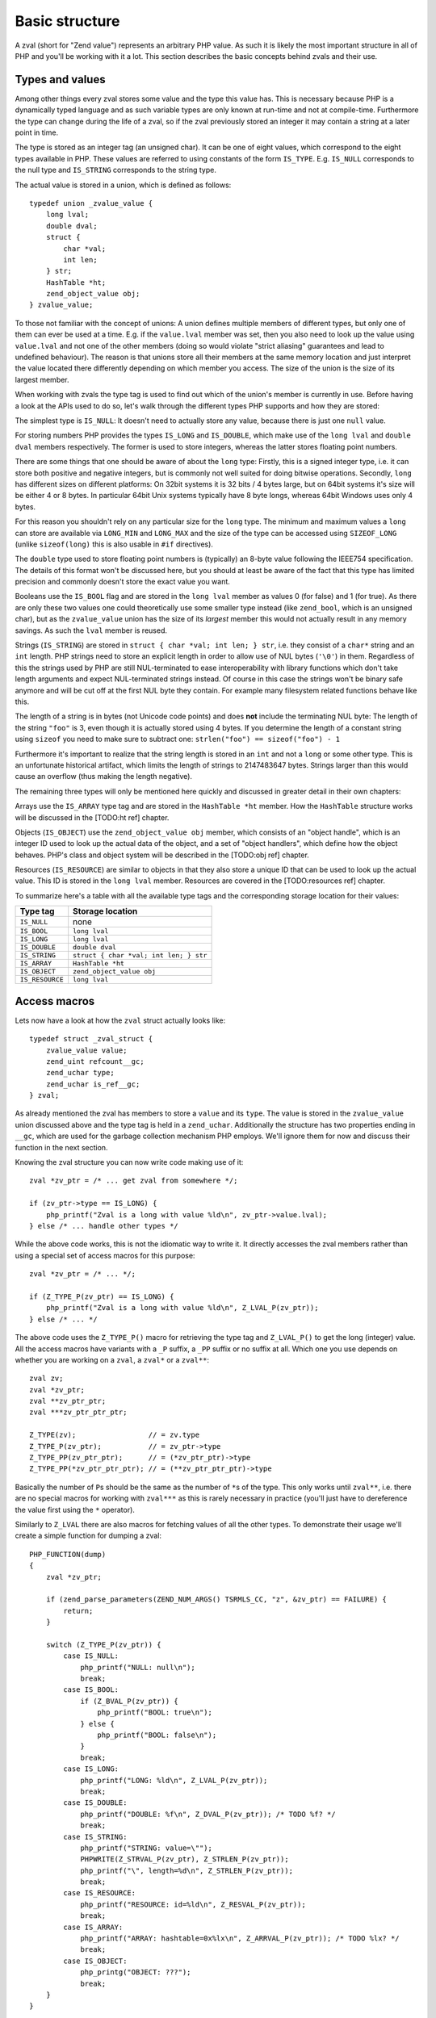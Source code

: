 Basic structure
===============

A zval (short for "Zend value") represents an arbitrary PHP value. As such it is likely the most important structure in
all of PHP and you'll be working with it a lot. This section describes the basic concepts behind zvals and their use.



Types and values
----------------

Among other things every zval stores some value and the type this value has. This is necessary because PHP is a dynamically
typed language and as such variable types are only known at run-time and not at compile-time. Furthermore the type can change
during the life of a zval, so if the zval previously stored an integer it may contain a string at a later point in time.

The type is stored as an integer tag (an unsigned char). It can be one of eight values, which correspond to the eight types
available in PHP. These values are referred to using constants of the form ``IS_TYPE``. E.g. ``IS_NULL`` corresponds to the
null type and ``IS_STRING`` corresponds to the string type.

The actual value is stored in a union, which is defined as follows::

    typedef union _zvalue_value {
        long lval;
        double dval;
        struct {
            char *val;
            int len;
        } str;
        HashTable *ht;
        zend_object_value obj;
    } zvalue_value;

To those not familiar with the concept of unions: A union defines multiple members of different types, but only one of
them can ever be used at a time. E.g. if the ``value.lval`` member was set, then you also need to look up the value using
``value.lval`` and not one of the other members (doing so would violate "strict aliasing" guarantees and lead to
undefined behaviour). The reason is that unions store all their members at the same memory location and just interpret the
value located there differently depending on which member you access. The size of the union is the size of its largest
member.

When working with zvals the type tag is used to find out which of the union's member is currently in use. Before having a
look at the APIs used to do so, let's walk through the different types PHP supports and how they are stored:

The simplest type is ``IS_NULL``: It doesn't need to actually store any value, because there is just one ``null`` value.

For storing numbers PHP provides the types ``IS_LONG`` and ``IS_DOUBLE``, which make use of the ``long lval`` and
``double dval`` members respectively. The former is used to store integers, whereas the latter stores floating point
numbers.

There are some things that one should be aware of about the ``long`` type: Firstly, this is a signed integer type, i.e.
it can store both positive and negative integers, but is commonly not well suited for doing bitwise operations. Secondly,
``long`` has different sizes on different platforms: On 32bit systems it is 32 bits / 4 bytes large, but on 64bit systems
it's size will be either 4 or 8 bytes. In particular 64bit Unix systems typically have 8 byte longs, whereas 64bit Windows
uses only 4 bytes.

For this reason you shouldn't rely on any particular size for the ``long`` type. The minimum and maximum values a ``long``
can store are available via ``LONG_MIN`` and ``LONG_MAX`` and the size of the type can be accessed using ``SIZEOF_LONG``
(unlike ``sizeof(long)`` this is also usable in ``#if`` directives).

The ``double`` type used to store floating point numbers is (typically) an 8-byte value following the IEEE754 specification.
The details of this format won't be discussed here, but you should at least be aware of the fact that this type has limited
precision and commonly doesn't store the exact value you want.

Booleans use the ``IS_BOOL`` flag and are stored in the ``long lval`` member as values 0 (for false) and 1 (for true). As there
are only these two values one could theoretically use some smaller type instead (like ``zend_bool``, which is an unsigned char),
but as the ``zvalue_value`` union has the size of its *largest* member this would not actually result in any memory savings.
As such the ``lval`` member is reused.

Strings (``IS_STRING``) are stored in ``struct { char *val; int len; } str``, i.e. they consist of a ``char*`` string and
an ``int`` length. PHP strings need to store an explicit length in order to allow use of NUL bytes (``'\0'``) in them.
Regardless of this the strings used by PHP are still NUL-terminated to ease interoperability with library functions which
don't take length arguments and expect NUL-terminated strings instead. Of course in this case the strings won't be binary
safe anymore and will be cut off at the first NUL byte they contain. For example many filesystem related functions behave
like this.

The length of a string is in bytes (not Unicode code points) and does **not** include the terminating NUL byte: The length
of the string ``"foo"`` is 3, even though it is actually stored using 4 bytes. If you determine the length of a constant string
using ``sizeof`` you need to make sure to subtract one: ``strlen("foo") == sizeof("foo") - 1``

Furthermore it's important to realize that the string length is stored in an ``int`` and not a ``long`` or some other type.
This is an unfortunate historical artifact, which limits the length of strings to 2147483647 bytes. Strings larger than this
would cause an overflow (thus making the length negative).

The remaining three types will only be mentioned here quickly and discussed in greater detail in their own chapters:

Arrays use the ``IS_ARRAY`` type tag and are stored in the ``HashTable *ht`` member. How the ``HashTable`` structure works
will be discussed in the [TODO:ht ref] chapter.

Objects (``IS_OBJECT``) use the ``zend_object_value obj`` member, which consists of an "object handle", which is an integer
ID used to look up the actual data of the object, and a set of "object handlers", which define how the object behaves.
PHP's class and object system will be described in the [TODO:obj ref] chapter.

Resources (``IS_RESOURCE``) are similar to objects in that they also store a unique ID that can be used to look up the
actual value. This ID is stored in the ``long lval`` member. Resources are covered in the [TODO:resources ref] chapter.

To summarize here's a table with all the available type tags and the corresponding storage location for their values:

.. list-table::
    :header-rows: 1

    * - Type tag
      - Storage location
    * - ``IS_NULL``
      - none
    * - ``IS_BOOL``
      - ``long lval``
    * - ``IS_LONG``
      - ``long lval``
    * - ``IS_DOUBLE``
      - ``double dval``
    * - ``IS_STRING``
      - ``struct { char *val; int len; } str``
    * - ``IS_ARRAY``
      - ``HashTable *ht``
    * - ``IS_OBJECT``
      - ``zend_object_value obj``
    * - ``IS_RESOURCE``
      - ``long lval``

Access macros
-------------

Lets now have a look at how the ``zval`` struct actually looks like::

    typedef struct _zval_struct {
        zvalue_value value;
        zend_uint refcount__gc;
        zend_uchar type;
        zend_uchar is_ref__gc;
    } zval;

As already mentioned the zval has members to store a ``value`` and its ``type``. The value is stored in the ``zvalue_value``
union discussed above and the type tag is held in a ``zend_uchar``. Additionally the structure has two properties ending in
``__gc``, which are used for the garbage collection mechanism PHP employs. We'll ignore them for now and discuss their
function in the next section.

Knowing the zval structure you can now write code making use of it::

    zval *zv_ptr = /* ... get zval from somewhere */;

    if (zv_ptr->type == IS_LONG) {
        php_printf("Zval is a long with value %ld\n", zv_ptr->value.lval);
    } else /* ... handle other types */

While the above code works, this is not the idiomatic way to write it. It directly accesses the zval members rather than
using a special set of access macros for this purpose::

    zval *zv_ptr = /* ... */;

    if (Z_TYPE_P(zv_ptr) == IS_LONG) {
        php_printf("Zval is a long with value %ld\n", Z_LVAL_P(zv_ptr));
    } else /* ... */

The above code uses the ``Z_TYPE_P()`` macro for retrieving the type tag and ``Z_LVAL_P()`` to get the long (integer)
value. All the access macros have variants with a ``_P`` suffix, a ``_PP`` suffix or no suffix at all. Which one you
use depends on whether you are working on a ``zval``, a ``zval*`` or a ``zval**``::

    zval zv;
    zval *zv_ptr;
    zval **zv_ptr_ptr;
    zval ***zv_ptr_ptr_ptr;

    Z_TYPE(zv);                 // = zv.type
    Z_TYPE_P(zv_ptr);           // = zv_ptr->type
    Z_TYPE_PP(zv_ptr_ptr);      // = (*zv_ptr_ptr)->type
    Z_TYPE_PP(*zv_ptr_ptr_ptr); // = (**zv_ptr_ptr_ptr)->type

Basically the number of ``P``\s should be the same as the number of ``*``\s of the type. This only works until
``zval**``, i.e. there are no special macros for working with ``zval***`` as this is rarely necessary in practice
(you'll just have to dereference the value first using the ``*`` operator).

Similarly to ``Z_LVAL`` there are also macros for fetching values of all the other types. To demonstrate their
usage we'll create a simple function for dumping a zval::

    PHP_FUNCTION(dump)
    {
        zval *zv_ptr;

        if (zend_parse_parameters(ZEND_NUM_ARGS() TSRMLS_CC, "z", &zv_ptr) == FAILURE) {
            return;
        }

        switch (Z_TYPE_P(zv_ptr)) {
            case IS_NULL:
                php_printf("NULL: null\n");
                break;
            case IS_BOOL:
                if (Z_BVAL_P(zv_ptr)) {
                    php_printf("BOOL: true\n");
                } else {
                    php_printf("BOOL: false\n");
                }
                break;
            case IS_LONG:
                php_printf("LONG: %ld\n", Z_LVAL_P(zv_ptr));
                break;
            case IS_DOUBLE:
                php_printf("DOUBLE: %f\n", Z_DVAL_P(zv_ptr)); /* TODO %f? */
                break;
            case IS_STRING:
                php_printf("STRING: value=\"");
                PHPWRITE(Z_STRVAL_P(zv_ptr), Z_STRLEN_P(zv_ptr));
                php_printf("\", length=%d\n", Z_STRLEN_P(zv_ptr));
                break;
            case IS_RESOURCE:
                php_printf("RESOURCE: id=%ld\n", Z_RESVAL_P(zv_ptr));
                break;
            case IS_ARRAY:
                php_printf("ARRAY: hashtable=0x%lx\n", Z_ARRVAL_P(zv_ptr)); /* TODO %lx? */
                break;
            case IS_OBJECT:
                php_printg("OBJECT: ???");
                break;
        }
    }

    const zend_function_entry funcs[] = { /* TODO verify zfe */
        PHP_FE(dump, NULL)
        PHP_FE_END
    };

Lets try it out::

    dump(null);                 // NULL: null
    dump(true);                 // BOOL: true
    dump(false);                // BOOL: false
    dump(42);                   // LONG: 42
    dump(4.2);                  // DOUBLE: 4.2
    dump("foo");                // STRING: value="foo", length=3
    dump(fopen(__FILE__, "r")); // RESOURCE: id=???
    dump(array(1, 2, 3));       // ARRAY: hashtable=0x???
    dump(new stdClass);         // OBJECT: ???

The macros for accessing the values are pretty straightforward: ``Z_BVAL`` for bools, ``Z_LVAL`` for longs,
``Z_DVAL`` for doubles. For strings ``Z_STRVAL`` returns the actual ``char*`` string, whereas ``Z_STRLEN``
provides us with the length. The resource ID can be fetched using ``Z_RESVAL`` and the ``HashTable*`` of
an array is accessed with ``Z_ARRVAL``. How object values are accessed will not be covered here as it
requires some more background knowledge.

When you want to access the contents of a zval you should always go through these macros, rather than
directly accessing its members. This maintains a level of abstraction and makes the intention clearer:
For example, if you directly accessed the ``lval`` member you could either be fetching the bool value,
the long value or the resource ID. Using ``Z_BVAL``, ``Z_LVAL`` and ``Z_RESVAL`` instead makes the
intention unambiguous.

Setting the value
-----------------

Most of the macros introduced above just access some member of the zval structure and as such you can use them
both to read and to write the respective values. As an example consider the following function which simply
returns the string "hello world!"::

    PHP_FUNCTION(hello_world) {
        Z_TYPE_P(return_value) = IS_STRING;
        Z_STRVAL_P(return_value) = estrdup("hello world!");
        Z_STRLEN_P(return_value) = strlen("hello world!");
    };

    /* ... */
        PHP_FE(hello_world, NULL)
    /* ... */

Running ``php -r "echo hello_world();"`` should now print ``hello world!`` to the terminal.

In the above example we set the ``return_value`` variable, which is a ``zval*`` provided by the
``PHP_FUNCTION`` macro. We'll look at this variable in more detail in the next chapter, for now it should
suffice to know that the value of this variable will be the return value of the function. By default
it is initialized to have type ``IS_NULL``.

Setting a zval value using the access macros is really straightforward, but there are some things one should
keep in mind: First of all you need to remember that the type tag determines the type of a zval. It doesn't
suffice to just set the value (via ``Z_STRVAL`` and ``Z_STRLEN`` here), you always need to set the type tag, too.

Furthermore you need to be aware of the fact that in most cases the zval "owns" its value and that the zval
will have a longer life-time than the scope in which you set its value. Sometimes this doesn't apply when dealing
with temporary zvals, but in most cases it's true.

Using the above example this means that the ``return_value`` will live on after our function body leaves (which
is quite obvious, otherwise nobody could use the return value), so it can't make use of any temporary values
of the function. E.g. just writing ``Z_STRVAL_P(return_value) = "hello world!"`` would be invalid, because the
string literal ``"hello world!"`` ceases to exist after the body is left.

Because of this we need to copy the string using ``estrdup()``. This will create a separate copy of the string
on the heap. Because the zval "owns" its value it will make sure to free this copy when the zval is destroyed.
This also applies to any other "complex" value of the zval. E.g. if you set the ``HashTable*`` for an array
the zval will take ownership of it and free it when the zval is destroyed. When using primitive types like
integers or doubles you obviously don't need to care about this as they are always copied.

Lastly it should be pointed out that not all of the access macros directly access a member. The ``Z_BVAL``
macro for example is defined as follows::

    #define Z_BVAL(zval) ((zend_bool)(zval).value.lval)

Because this macro contains a cast you will not be able to write ``Z_BVAL_P(return_value) = 1``. Apart from
some of the object-related macros this is the only exception though. All the other access macros can be
used to set values.

In practice you won't have to worry about the last bit though: As setting the zval value is such a common
task PHP provides another set of macros for this purpose. They allow you to set the type tag and the
value at the same time. Rewriting the previous example using such a macro yields::

    PHP_FUNCTION(hello_world) {
        ZVAL_STRINGL(return_value, estrdup("hello world!"), strlen("hello world!"), 0);
    }

As it is very common that the string has to be copied when assigning to the zval, the last (boolean) parameter
of the ``ZVAL_STRINGL`` macro can handle this for you. If you pass ``0`` the string is used as is, but if you
pass ``1`` it will be copied using ``estrndup()``. Thus our example can be rewritten as::

    PHP_FUNCTION(hello_world) {
        ZVAL_STRINGL(return_value, "hello world!", strlen("hello world!"), 1);
    }

Furthermore we don't need to manually compute the ``strlen`` and can use the ``ZVAL_STRING`` macro (without the
``L`` at the end) instead::

    PHP_FUNCTION(hello_world) {
        ZVAL_STRING(return_value, "hello world!", 1);
    }

If you know the length of the string (because it was passed to you in some way) you should always make use of it
via the ``ZVAL_STRINGL`` macro in order to preserve binary-safety. If you don't know the length (or know that
the string doesn't contain NUL bytes, as is usually the case with literals) you can use ``ZVAL_STRING`` instead.

Apart from ``ZVAL_STRING(L)`` there are a few more macros for setting values, which are listed in the following
example::

    ZVAL_NULL(return_value);

    ZVAL_BOOL(return_value, 0);
    ZVAL_BOOL(return_value, 1);
    /* or better */
    ZVAL_FALSE(return_value);
    ZVAL_TRUE(return_value);

    ZVAL_LONG(return_value, 42);
    ZVAL_DOUBLE(return_value, 4.2);
    ZVAL_RESOURCE(return_value, resource_id);

    ZVAL_EMPTY_STRING(return_value);
    /* = ZVAL_STRING(return_value, "", 1); */

    ZVAL_STRING(return_value, "string", 1);
    /* = ZVAL_STRING(return_value, estrdup("string"), 0); */

    ZVAL_STRINGL(return_value, "nul\0string", 10, 1);
    /* = ZVAL_STRINGL(return_value, estrndup("nul\0string", 10), 10, 0); */

